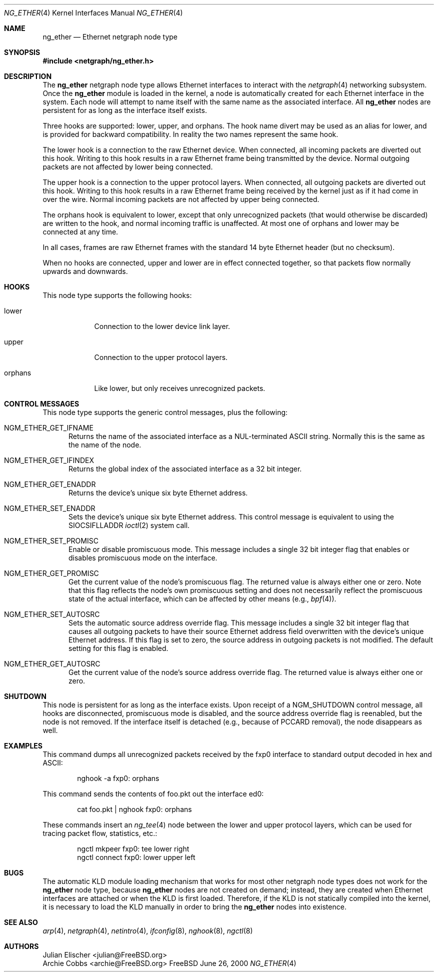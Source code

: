 .\" Copyright (c) 2000 Whistle Communications, Inc.
.\" All rights reserved.
.\"
.\" Subject to the following obligations and disclaimer of warranty, use and
.\" redistribution of this software, in source or object code forms, with or
.\" without modifications are expressly permitted by Whistle Communications;
.\" provided, however, that:
.\" 1. Any and all reproductions of the source or object code must include the
.\"    copyright notice above and the following disclaimer of warranties; and
.\" 2. No rights are granted, in any manner or form, to use Whistle
.\"    Communications, Inc. trademarks, including the mark "WHISTLE
.\"    COMMUNICATIONS" on advertising, endorsements, or otherwise except as
.\"    such appears in the above copyright notice or in the software.
.\"
.\" THIS SOFTWARE IS BEING PROVIDED BY WHISTLE COMMUNICATIONS "AS IS", AND
.\" TO THE MAXIMUM EXTENT PERMITTED BY LAW, WHISTLE COMMUNICATIONS MAKES NO
.\" REPRESENTATIONS OR WARRANTIES, EXPRESS OR IMPLIED, REGARDING THIS SOFTWARE,
.\" INCLUDING WITHOUT LIMITATION, ANY AND ALL IMPLIED WARRANTIES OF
.\" MERCHANTABILITY, FITNESS FOR A PARTICULAR PURPOSE, OR NON-INFRINGEMENT.
.\" WHISTLE COMMUNICATIONS DOES NOT WARRANT, GUARANTEE, OR MAKE ANY
.\" REPRESENTATIONS REGARDING THE USE OF, OR THE RESULTS OF THE USE OF THIS
.\" SOFTWARE IN TERMS OF ITS CORRECTNESS, ACCURACY, RELIABILITY OR OTHERWISE.
.\" IN NO EVENT SHALL WHISTLE COMMUNICATIONS BE LIABLE FOR ANY DAMAGES
.\" RESULTING FROM OR ARISING OUT OF ANY USE OF THIS SOFTWARE, INCLUDING
.\" WITHOUT LIMITATION, ANY DIRECT, INDIRECT, INCIDENTAL, SPECIAL, EXEMPLARY,
.\" PUNITIVE, OR CONSEQUENTIAL DAMAGES, PROCUREMENT OF SUBSTITUTE GOODS OR
.\" SERVICES, LOSS OF USE, DATA OR PROFITS, HOWEVER CAUSED AND UNDER ANY
.\" THEORY OF LIABILITY, WHETHER IN CONTRACT, STRICT LIABILITY, OR TORT
.\" (INCLUDING NEGLIGENCE OR OTHERWISE) ARISING IN ANY WAY OUT OF THE USE OF
.\" THIS SOFTWARE, EVEN IF WHISTLE COMMUNICATIONS IS ADVISED OF THE POSSIBILITY
.\" OF SUCH DAMAGE.
.\"
.\" Author: Archie Cobbs <archie@FreeBSD.org>
.\"
.\" $FreeBSD$
.\"
.Dd June 26, 2000
.Dt NG_ETHER 4
.Os FreeBSD
.Sh NAME
.Nm ng_ether
.Nd Ethernet netgraph node type
.Sh SYNOPSIS
.Fd #include <netgraph/ng_ether.h>
.Sh DESCRIPTION
The
.Nm
netgraph node type allows Ethernet interfaces to interact with
the
.Xr netgraph 4
networking subsystem.
Once the
.Nm
module is loaded in the kernel, a node is automatically created
for each Ethernet interface in the system.
Each node will attempt to name itself with the same name
as the associated interface.
All
.Nm
nodes are persistent for as long as the interface itself exists.
.Pp
Three hooks are supported:
.Dv lower ,
.Dv upper ,
and
.Dv orphans .
The hook name
.Dv divert
may be used as an alias for
.Dv lower ,
and is provided for backward compatibility.
In reality the two names represent the same hook.
.Pp
The
.Dv lower
hook is a connection to the raw Ethernet device.
When connected, all incoming packets are diverted out this hook.
Writing to this hook results in a raw Ethernet frame being transmitted
by the device.
Normal outgoing packets are not affected by
.Dv lower
being connected.
.Pp
The
.Dv upper
hook is a connection to the upper protocol layers.
When connected, all outgoing packets are diverted out this hook.
Writing to this hook results in a raw Ethernet frame being received by
the kernel just as if it had come in over the wire.
Normal incoming packets are not affected by
.Dv upper
being connected.
.Pp
The
.Dv orphans
hook is equivalent to
.Dv lower ,
except that only unrecognized packets (that would otherwise be discarded)
are written to the hook, and normal incoming traffic is unaffected.
At most one of
.Dv orphans
and
.Dv lower
may be connected at any time.
.Pp
In all cases, frames are raw Ethernet frames with the standard
14 byte Ethernet header (but no checksum).
.Pp
When no hooks are connected,
.Dv upper
and
.Dv lower
are in effect connected together,
so that packets flow normally upwards and downwards.
.Sh HOOKS
This node type supports the following hooks:
.Pp
.Bl -tag -width orphans
.It Dv lower
Connection to the lower device link layer.
.It Dv upper
Connection to the upper protocol layers.
.It Dv orphans
Like
.Dv lower ,
but only receives unrecognized packets.
.El
.Sh CONTROL MESSAGES
This node type supports the generic control messages, plus the following:
.Bl -tag -width foo
.It Dv NGM_ETHER_GET_IFNAME
Returns the name of the associated interface as a NUL-terminated ASCII string.
Normally this is the same as the name of the node.
.It Dv NGM_ETHER_GET_IFINDEX
Returns the global index of the associated interface as a 32 bit integer.
.It Dv NGM_ETHER_GET_ENADDR
Returns the device's unique six byte Ethernet address.
.It Dv NGM_ETHER_SET_ENADDR
Sets the device's unique six byte Ethernet address.
This control message is equivalent to using the
.Dv SIOCSIFLLADDR
.Xr ioctl 2
system call.
.It Dv NGM_ETHER_SET_PROMISC
Enable or disable promiscuous mode.
This message includes a single 32 bit integer flag that enables or
disables promiscuous mode on the interface.
.It Dv NGM_ETHER_GET_PROMISC
Get the current value of the node's promiscuous flag.
The returned value is always either one or zero.
Note that this flag reflects the node's own promiscuous setting
and does not necessarily reflect the promiscuous state of the actual
interface, which can be affected by other means (e.g.,
.Xr bpf 4 ) .
.It Dv NGM_ETHER_SET_AUTOSRC
Sets the automatic source address override flag.
This message includes a single 32 bit integer flag that causes
all outgoing packets to have their source Ethernet
address field overwritten with the device's unique Ethernet address.
If this flag is set to zero, the source address in outgoing packets
is not modified.
The default setting for this flag is enabled.
.It Dv NGM_ETHER_GET_AUTOSRC
Get the current value of the node's source address override flag.
The returned value is always either one or zero.
.El
.Sh SHUTDOWN
This node is persistent for as long as the interface exists.
Upon receipt of a
.Dv NGM_SHUTDOWN
control message, all hooks are disconnected, promiscuous mode is disabled,
and the source address override flag is reenabled,
but the node is not removed.
If the interface itself is detached (e.g., because of PCCARD removal), the
node disappears as well.
.Sh EXAMPLES
This command dumps all unrecognized packets received by the
.Dv fxp0
interface to standard output decoded in hex and ASCII:
.Bd -literal -offset indent
nghook -a fxp0: orphans
.Ed
.Pp
This command sends the contents of
.Dv foo.pkt
out the interface
.Dv ed0 :
.Bd -literal -offset indent
cat foo.pkt | nghook fxp0: orphans
.Ed
.Pp
These commands insert an
.Xr ng_tee 4
node between the lower and upper protocol layers, which can be used for
tracing packet flow, statistics, etc.:
.Bd -literal -offset indent
ngctl mkpeer fxp0: tee lower right
ngctl connect fxp0: lower upper left
.Ed
.Sh BUGS
The automatic KLD module loading mechanism that works for most
other netgraph node types does not work for the
.Nm
node type,
because
.Nm
nodes are not created on demand; instead, they are created when
Ethernet interfaces are attached or when the KLD is first loaded.
Therefore, if the KLD is not statically compiled into the kernel,
it is necessary to load the KLD manually in order to bring the
.Nm
nodes into existence.
.Sh SEE ALSO
.Xr arp 4 ,
.Xr netgraph 4 ,
.Xr netintro 4 ,
.Xr ifconfig 8 ,
.Xr nghook 8 ,
.Xr ngctl 8
.Sh AUTHORS
.An Julian Elischer Aq julian@FreeBSD.org
.An Archie Cobbs Aq archie@FreeBSD.org
